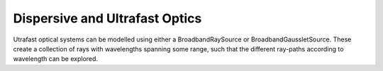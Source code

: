 ===============================
Dispersive and Ultrafast Optics
===============================

Utrafast optical systems can be modelled using either a BroadbandRaySource or BroadbandGaussletSource.
These create a collection of rays with wavelengths spanning some range, such that the different ray-paths according to wavelength can be explored.